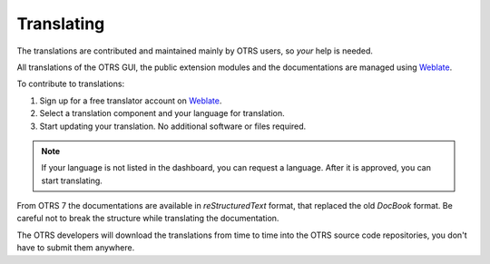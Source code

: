Translating
===========

The translations are contributed and maintained mainly by OTRS users, so *your* help is needed.

All translations of the OTRS GUI, the public extension modules and the documentations are managed using `Weblate <https://translate.otrs.com/>`__.

To contribute to translations:

1. Sign up for a free translator account on `Weblate <https://translate.otrs.com/>`__.
2. Select a translation component and your language for translation.
3. Start updating your translation. No additional software or files required.

.. note::

   If your language is not listed in the dashboard, you can request a language. After it is approved, you can start translating.

From OTRS 7 the documentations are available in *reStructuredText* format, that replaced the old *DocBook* format. Be careful not to break the structure while translating the documentation.

.. seealso::

   You can find some examples in the :doc:`../documentation` chapter.

The OTRS developers will download the translations from time to time into the OTRS source code repositories, you don't have to submit them anywhere.
